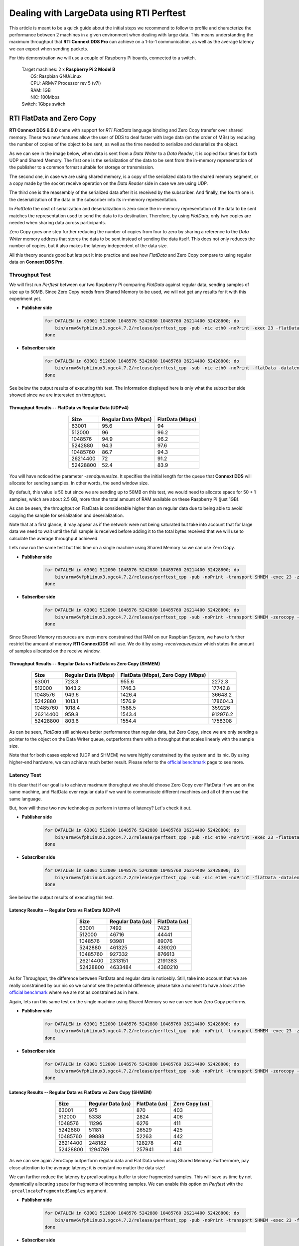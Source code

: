 Dealing with LargeData using RTI Perftest
=====================================================================================

This article is meant to be a quick guide about the initial steps we recommend to follow to profile and
characterize the performance between 2 machines in a given environment when dealing with large data.
This means understanding the maximum throughput that **RTI Connext DDS Pro** can
achieve on a 1-to-1 communication, as well as the average latency we can expect
when sending packets.

For this demonstration we will use a couple of Raspberry Pi boards, connected to a switch.

   | Target machines: 2 x **Raspberry Pi 2 Model B**
   |                  OS: Raspbian GNU/Linux
   |                  CPU: ARMv7 Processor rev 5 (v7l)
   |                  RAM: 1GB
   |                  NIC: 100Mbps
   | Switch: 1Gbps switch

RTI FlatData and Zero Copy
^^^^^^^^^^^^^^^^^^^^^^^^^^

**RTI Connext DDS 6.0.0** came with support for
*RTI FlatData* language binding and Zero Copy transfer over shared memory.
These two new features allow the user of DDS to deal faster with large data
(on the order of MBs) by reducing the number of copies of the object to be sent,
as well as the time needed to serialize and deserialize the object.

As we can see in the image below, when data is sent from a *Data Writer* to a
*Data Reader*, it is copied four times for both UDP and Shared Memory.
The first one is the serialization of the data to be sent from the in-memory
representation of the publisher to a common format suitable for storage or
transmission.

The second one, in case we are using shared memory, is a copy of the serialized
data to the shared memory segment, or a copy made by the socket receive
operation on the *Data Reader* side in case we are using UDP.

The third one is the reassembly of the serialized data after it is received by
the subscriber. And finally, the fourth one is the deserialization of the data
in the subscriber into its in-memory representation.

.. image:: dealing_with_largedata/DDS_copies.png

In *FlatData* the cost of serialization and deserialization is zero since the
in-memory representation of the data to be sent matches the representation used
to send the data to its destination. Therefore, by using *FlatData*, only two
copies are needed when sharing data across participants.

.. image:: dealing_with_largedata/FlatData_copies.png

Zero Copy goes one step further reducing the number of copies from four to
zero by sharing a reference to the *Data Writer* memory address that stores
the data to be sent instead of sending the data itself. This does not only reduces
the number of copies, but it also makes the latency independent of the data size.

All this theory sounds good but lets put it into practice and see how *FlatData*
and Zero Copy compare to using regular data on **Connext DDS Pro**.

Throughput Test
---------------

We will first run *Perftest* between our two Raspberry Pi comparing *FlatData*
against regular data, sending samples of size up to 50MB. Since Zero Copy needs from Shared Memory to be used, we
will not get any results for it with this experiment yet.

* **Publisher side**

    .. code::

        for DATALEN in 63001 512000 1048576 5242880 10485760 26214400 52428800; do
            bin/armv6vfphLinux3.xgcc4.7.2/release/perftest_cpp -pub -nic eth0 -noPrint -exec 23 -flatData -datalen $DATALEN -sendqueuesize 5;
        done

* **Subscriber side**

    .. code::

        for DATALEN in 63001 512000 1048576 5242880 10485760 26214400 52428800; do
            bin/armv6vfphLinux3.xgcc4.7.2/release/perftest_cpp -sub -nic eth0 -noPrint -flatData -datalen $DATALEN -sendqueuesize 5;
        done

See below the output results of executing this test. The information displayed here is
only what the subscriber side showed since we are interested on throughput.

Throughput Results -- FlatData vs Regular Data (UDPv4)
::::::::::::::::::::::::::::::::::::::::::::::::::::::

    .. csv-table::
        :align: center
        :header-rows: 1

        "Size", "Regular Data (Mbps)", "FlatData (Mbps)"
        63001, 95.6,	94
        512000, 96, 96.2
        1048576, 94.9, 96.2
        5242880, 94.3, 97.6
        10485760, 86.7, 94.3
        26214400, 72, 91.2
        52428800, 52.4, 83.9

.. image:: dealing_with_largedata/udp_throughput.png

You will have noticed the parameter *-sendqueuesize*. It specifies the
initial length for the queue that **Connext DDS** will allocate for sending samples.
In other words, the send window size.

By default, this value is 50 but since we are sending up to 50MB on this test,
we would need to allocate space for 50 + 1 samples, which are about 2.5 GB, more
than the total amount of RAM available on these Raspberry Pi (just 1GB).

As can be seen, the throughput on FlatData is considerable higher than on
regular data due to being able to avoid copying the sample for serialization
and deserialization.

Note that at a first glance, it may appear as if the network were not being
saturated but take into account that for large data we need to wait until the
full sample is received before adding it to the total bytes received that we
will use to calculate the average throughput achieved.

Lets now run the same test but this time on a single machine using Shared
Memory so we can use Zero Copy.

* **Publisher side**

    .. code::

        for DATALEN in 63001 512000 1048576 5242880 10485760 26214400 52428800; do
            bin/armv6vfphLinux3.xgcc4.7.2/release/perftest_cpp -pub -noPrint -transport SHMEM -exec 23 -zerocopy -datalen $DATALEN -sendqueuesize 5  -receivequeue 1;
        done

* **Subscriber side**

    .. code::

        for DATALEN in 63001 512000 1048576 5242880 10485760 26214400 52428800; do
            bin/armv6vfphLinux3.xgcc4.7.2/release/perftest_cpp -sub -noPrint -transport SHMEM -zerocopy -datalen $DATALEN -sendqueuesize 1  -receivequeue 5;
        done

Since Shared Memory resources are even more constrained that RAM on our Raspbian
System, we have to further restrict the amount of memory **RTI ConnextDDS** will
use. We do it by using *-receivequeuesize* which states the amount of samples
allocated on the receive window.

Throughput Results -- Regular Data vs FlatData vs Zero Copy (SHMEM)
:::::::::::::::::::::::::::::::::::::::::::::::::::::::::::::::::::

    .. csv-table::
        :align: center
        :header-rows: 1

        "Size", "Regular Data (Mbps)", "FlatData (Mbps), Zero Copy (Mbps)"
        63001, 723.3, 955.6, 2272.3
        512000, 1043.2, 1746.3, 17742.8
        1048576, 949.6, 1426.4, 36648.2
        5242880, 1013.1, 1576.9, 178604.3
        10485760, 1018.4, 1588.5, 359226
        26214400, 959.8, 1543.4, 912976.2
        52428800, 803.6, 1554.4, 1758308

.. image:: dealing_with_largedata/shmem_throughput_flat.png
.. image:: dealing_with_largedata/shmem_throughput.png

As can be seen, *FlatData* still achieves better performance than regular data,
but Zero Copy, since we are only sending a pointer to the object on the Data
Writer queue, outperforms them with a throughput that scales linearly with the
sample size.

Note that for both cases explored (UDP and SHMEM) we were highly constrained by
the system and its nic. By using higher-end hardware, we can achieve much better
result. Please refer to the `official benchmark <https://docs.google.com/spreadsheets/d/16FLhFKd0cpIobWRlnRmyIAvCkEtP23pq3D0RStrJkSk/edit?usp=sharing>`_
page to see more.

Latency Test
------------

It is clear that if our goal is to achieve maximum thorughput we should choose
Zero Copy over FlatData if we are on the same machine, and FlatData over regular
data if we want to communicate different machines and all of them use the same language.

But, how will these two new technologies perform in terms of latency? Let's check it out.

* **Publisher side**

    .. code::

        for DATALEN in 63001 512000 1048576 5242880 10485760 26214400 52428800; do
            bin/armv6vfphLinux3.xgcc4.7.2/release/perftest_cpp -pub -nic eth0 -noPrint -exec 23 -flatData -datalen $DATALEN -sendqueuesize 5 -latencyTest;
        done

* **Subscriber side**

    .. code::

        for DATALEN in 63001 512000 1048576 5242880 10485760 26214400 52428800; do
            bin/armv6vfphLinux3.xgcc4.7.2/release/perftest_cpp -sub -nic eth0 -noPrint -flatData -datalen $DATALEN -sendqueuesize 5;
        done

See below the output results of executing this test.

Latency Results -- Regular Data vs FlatData (UDPv4)
:::::::::::::::::::::::::::::::::::::::::::::::::::

    .. csv-table::
        :align: center
        :header-rows: 1

        "Size", "Regular Data (us)", "FlatData (us)"
        63001, 7492, 7423
        512000, 46716, 44441
        1048576, 93981, 89076
        5242880, 461325, 439020
        10485760, 927332, 876613
        26214400, 2313151, 2191383
        52428800, 4633484, 4380210

.. image:: dealing_with_largedata/udp_latency.png

As for Throughput, the difference between FlatData and regular data is noticebly.
Still, take into account that we are really constrained by our nic so we cannot
see the potential difference; please take a moment to have a look at the
`official benchmark <https://docs.google.com/spreadsheets/d/16FLhFKd0cpIobWRlnRmyIAvCkEtP23pq3D0RStrJkSk/edit?usp=sharing>`_ where we are not as constrained as in here.

Again, lets run this same test on the single machine using Shared Memory so we
can see how Zero Copy performs.

* **Publisher side**

    .. code::

        for DATALEN in 63001 512000 1048576 5242880 10485760 26214400 52428800; do
            bin/armv6vfphLinux3.xgcc4.7.2/release/perftest_cpp -pub -noPrint -transport SHMEM -exec 23 -zerocopy -datalen $DATALEN -sendqueuesize 5  -receivequeue 1 -latencytest;
        done

* **Subscriber side**

    .. code::

        for DATALEN in 63001 512000 1048576 5242880 10485760 26214400 52428800; do
            bin/armv6vfphLinux3.xgcc4.7.2/release/perftest_cpp -sub -noPrint -transport SHMEM -zerocopy -datalen $DATALEN -sendqueuesize 1  -receivequeue 5;
        done


Latency Results -- Regular Data vs FlatData vs Zero Copy (SHMEM)
::::::::::::::::::::::::::::::::::::::::::::::::::::::::::::::::

    .. csv-table::
        :align: center
        :header-rows: 1

        "Size", "Regular Data (us)", "FlatData (us)", "Zero Copy (us)"
        63001, 975, 870, 403
        512000, 5338, 2824, 406
        1048576, 11296, 6276, 411
        5242880, 51181, 26529, 425
        10485760, 99888, 52263, 442
        26214400, 248182, 128278, 412
        52428800, 1294789, 257941, 441

.. image:: dealing_with_largedata/shmem_latency.png

As we can see again ZeroCopy outperform regular data and Flat Data when using
Shared Memory. Furthermore, pay close attention to the average latency; it is
constant no matter the data size!

We can further reduce the latency by preallocating a buffer to store fragmented
samples. This will save us time by not dynamically allocating space for fragments
of incomming samples. We can enable this option on *Perftest* with the
``-preallocateFragmentedSamples`` argument.

* **Publisher side**

    .. code::

        for DATALEN in 63001 512000 1048576 5242880 10485760 26214400 52428800; do
            bin/armv6vfphLinux3.xgcc4.7.2/release/perftest_cpp -pub -noPrint -transport SHMEM -exec 23 -flatdata -datalen $DATALEN -sendqueuesize 5  -receivequeue 1 -latencytest -preallocateFragmentedSamples;
        done

* **Subscriber side**

    .. code::

        for DATALEN in 63001 512000 1048576 5242880 10485760 26214400 52428800; do
            bin/armv6vfphLinux3.xgcc4.7.2/release/perftest_cpp -sub -noPrint -transport SHMEM -flatdata -datalen $DATALEN -sendqueuesize 1  -receivequeue 5 -preallocateFragmentedSamples;
        done

Latency Results -- Avoid Dynamic Allocation (UDPv4)
:::::::::::::::::::::::::::::::::::::::::::::::::::

    .. csv-table::
        :align: center
        :header-rows: 1

        "Size", "FlatData (us)", "FlatData with Preallocation (us)"
        63001,870,46700
        512000,2824,48186
        1048576,6276,49833
        5242880,26529,61846
        10485760,52263,76712
        26214400,128278,121449
        52428800,257941,191216

.. image:: dealing_with_largedata/preallocateFragments.png

As can be seen, for slightly large data (from 63KB to 10MB), we are
paying extra cost by avoiding dynamic allocation of fragments. But, as soon as
samples are large enought (from 25MB on), we can see how latency is considerably
reduced.

If you want to learn more about *FlatData* and Zero Copy over shared memory,
please refer to the `official documentation <https://community.rti.com/static/documentation/connext-dds/current/doc/manuals/connext_dds/html_files/RTI_ConnextDDS_CoreLibraries_UsersManual/index.htm#UsersManual/SendingLargeData.htm%3FTocPath%3DPart%25203%253A%2520Advanced%2520Concepts%7C22.%2520Sending%2520Large%2520Data%7C_____0>`_
about how to deal with large data for more details.